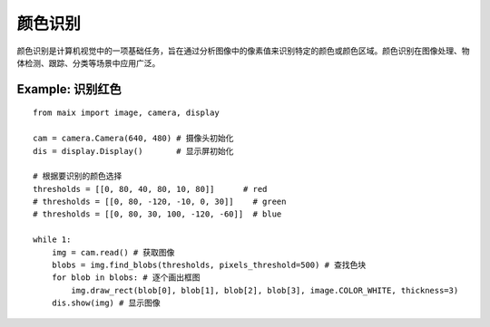 颜色识别 
======================================================

颜色识别是计算机视觉中的一项基础任务，旨在通过分析图像中的像素值来识别特定的颜色或颜色区域。颜色识别在图像处理、物体检测、跟踪、分类等场景中应用广泛。


.. figure:: ./shape.png
   :width: 400
   :align: center

Example: 识别红色 
++++++++++++++++++++++++++++++++++++++++++++++++++++++ 

:: 
    
    from maix import image, camera, display

    cam = camera.Camera(640, 480) # 摄像头初始化
    dis = display.Display()       # 显示屏初始化

    # 根据要识别的颜色选择
    thresholds = [[0, 80, 40, 80, 10, 80]]      # red
    # thresholds = [[0, 80, -120, -10, 0, 30]]    # green
    # thresholds = [[0, 80, 30, 100, -120, -60]]  # blue

    while 1:
        img = cam.read() # 获取图像
        blobs = img.find_blobs(thresholds, pixels_threshold=500) # 查找色块
        for blob in blobs: # 逐个画出框图
            img.draw_rect(blob[0], blob[1], blob[2], blob[3], image.COLOR_WHITE, thickness=3)
        dis.show(img) # 显示图像



 





 